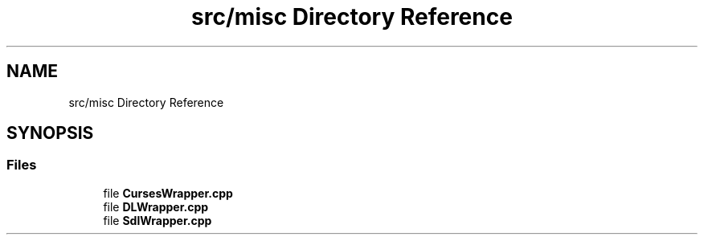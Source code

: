 .TH "src/misc Directory Reference" 3 "Sun Apr 11 2021" "arcade" \" -*- nroff -*-
.ad l
.nh
.SH NAME
src/misc Directory Reference
.SH SYNOPSIS
.br
.PP
.SS "Files"

.in +1c
.ti -1c
.RI "file \fBCursesWrapper\&.cpp\fP"
.br
.ti -1c
.RI "file \fBDLWrapper\&.cpp\fP"
.br
.ti -1c
.RI "file \fBSdlWrapper\&.cpp\fP"
.br
.in -1c
